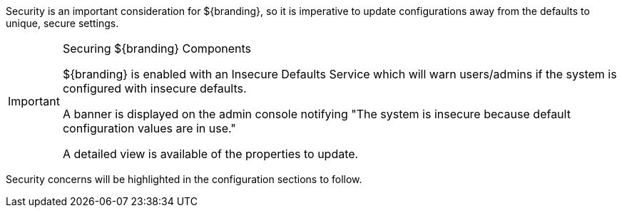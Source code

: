 
Security is an important consideration for ${branding}, so it is imperative to update configurations away from the defaults to unique, secure settings.

.Securing ${branding} Components
[IMPORTANT]
====
${branding} is enabled with an Insecure Defaults Service which will warn users/admins if the system is configured with insecure defaults.

A banner is displayed on the admin console notifying "The system is insecure because default configuration values are in use."

A detailed view is available of the properties to update.
====

Security concerns will be highlighted in the configuration sections to follow.
